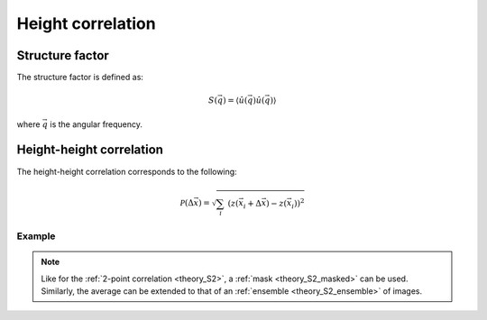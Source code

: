 .. _theory_heightheight:

******************
Height correlation
******************

Structure factor
================

The structure factor is defined as:

.. math::

    S(\vec{q}) = \langle \hat{u}(\vec{q}) \hat{u}(\vec{q}) \rangle

where :math:`\vec{q}` is the angular frequency.

.. image:: examples/structure.svg
    :width: 700px
    :class: only-light

.. image:: examples/structure-dark.svg
    :width: 700px
    :class: only-dark

Height-height correlation
=========================

The height-height correlation corresponds to the following:

.. math::

    \mathcal{P} (\Delta \vec{x}) =
    \sqrt{ \sum_{i} \; \left(
        z (\vec{x}_i + \Delta \vec{x}) -
        z (\vec{x}_i)
    \right)^2 }

Example
-------

.. image:: examples/heightheight.svg
    :width: 700px

.. note::

    Like for the :ref:`2-point correlation <theory_S2>`, a :ref:`mask <theory_S2_masked>` can be used. Similarly, the average can be extended to that of an :ref:`ensemble <theory_S2_ensemble>` of images.

.. tabs::

    .. tab:: Python

        :download:`heightheight.py <examples/heightheight.py>`

        .. literalinclude:: examples/heightheight.py
            :language: python
            :start-after: <snippet>
            :end-before: </snippet>

    .. tab:: C++

        :download:`heightheight.cpp <examples/heightheight.cpp>`

        .. literalinclude:: examples/heightheight.cpp
            :language: cpp
